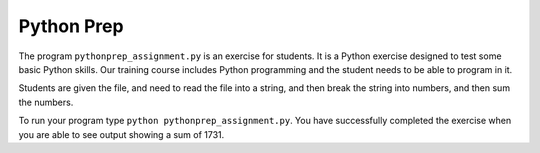===========
Python Prep
===========

The program ``pythonprep_assignment.py`` is an exercise for students.
It is a Python exercise designed to test some basic Python skills.
Our training course includes Python programming and the student needs to be
able to program in it.

Students are given the file, and need to read the file into a string, and 
then break the string into numbers, and then sum the numbers.

To run your program type ``python pythonprep_assignment.py``. You have 
successfully completed the exercise when you are able to see output showing 
a sum of 1731.
